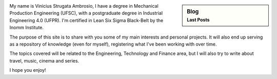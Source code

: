.. title: Welcome
.. slug: index
.. date: 1970-01-01 00:00:00 UTC
.. tags:
.. link:
.. description: Welcome page!

.. sidebar:: Blog
   :subtitle: Last Posts

   .. post-list::
      :stop: 5


.. class:: col-md-7

    My name is Vinicius Strugata Ambrosio, I have a degree in Mechanical Production Engineering (UFSC), with a postgraduate degree in Industrial Engineering 4.0 (UFPR). I'm certified in Lean Six Sigma Black-Belt by the Inomm Institute.

    The purpose of this site is to share with you some of my main interests and personal projects. It will also end up serving as a repository of knowledge (even for myself), registering what I've been working with over time.

    The topics covered will be related to the Engineering, Technology and Finance area, but I will also try to write about travel, music, cinema and series.

    I hope you enjoy!
